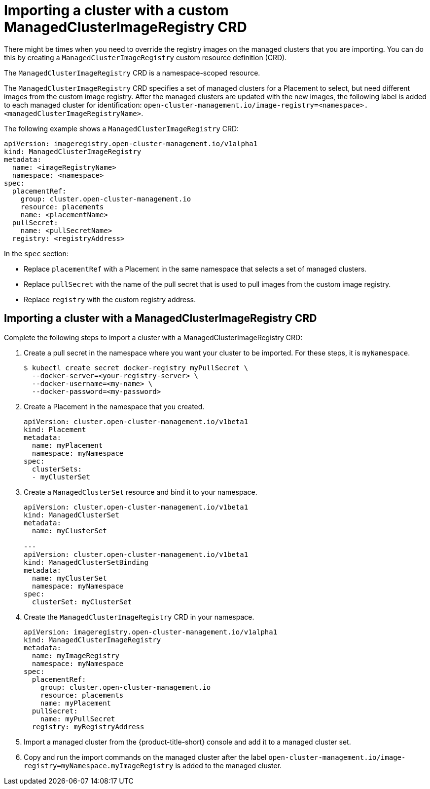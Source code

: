 [#imp-clust-custom-image-override]
= Importing a cluster with a custom ManagedClusterImageRegistry CRD

There might be times when you need to override the registry images on the managed clusters that you are importing. You can do this by creating a `ManagedClusterImageRegistry` custom resource definition (CRD). 

The `ManagedClusterImageRegistry` CRD is a namespace-scoped resource.

The `ManagedClusterImageRegistry` CRD specifies a set of managed clusters for a Placement to select, but need different images from the custom image registry. After the managed clusters are updated with the new images, the following label is added to each managed cluster for identification: `open-cluster-management.io/image-registry=<namespace>.<managedClusterImageRegistryName>`.

The following example shows a `ManagedClusterImageRegistry` CRD:

[source,yaml]
----
apiVersion: imageregistry.open-cluster-management.io/v1alpha1
kind: ManagedClusterImageRegistry
metadata:
  name: <imageRegistryName>
  namespace: <namespace>
spec:
  placementRef:
    group: cluster.open-cluster-management.io
    resource: placements
    name: <placementName> 
  pullSecret:
    name: <pullSecretName>
  registry: <registryAddress>
----

In the `spec` section:

* Replace `placementRef` with a Placement in the same namespace that selects a set of managed clusters.
* Replace `pullSecret` with the name of the pull secret that is used to pull images from the custom image registry.
* Replace `registry` with the custom registry address.

[#imp-clust-managedclusterimageregistry]
== Importing a cluster with a ManagedClusterImageRegistry CRD

Complete the following steps to import a cluster with a ManagedClusterImageRegistry CRD: 

. Create a pull secret in the namespace where you want your cluster to be imported. For these steps, it is `myNamespace`.
+
----
$ kubectl create secret docker-registry myPullSecret \
  --docker-server=<your-registry-server> \
  --docker-username=<my-name> \
  --docker-password=<my-password>
----

. Create a Placement in the namespace that you created.
+
[source,yaml]
----
apiVersion: cluster.open-cluster-management.io/v1beta1
kind: Placement
metadata:
  name: myPlacement
  namespace: myNamespace
spec:
  clusterSets:
  - myClusterSet
----

. Create a `ManagedClusterSet` resource and bind it to your namespace.
+
[source,yaml]
----
apiVersion: cluster.open-cluster-management.io/v1beta1
kind: ManagedClusterSet
metadata:
  name: myClusterSet
  
---
apiVersion: cluster.open-cluster-management.io/v1beta1
kind: ManagedClusterSetBinding
metadata:
  name: myClusterSet
  namespace: myNamespace
spec:
  clusterSet: myClusterSet
----

. Create the `ManagedClusterImageRegistry` CRD in your namespace.
+
[source,yaml]
----
apiVersion: imageregistry.open-cluster-management.io/v1alpha1
kind: ManagedClusterImageRegistry
metadata:
  name: myImageRegistry
  namespace: myNamespace
spec:
  placementRef:
    group: cluster.open-cluster-management.io
    resource: placements
    name: myPlacement
  pullSecret:
    name: myPullSecret
  registry: myRegistryAddress
----

. Import a managed cluster from the {product-title-short} console and add it to a managed cluster set.

. Copy and run the import commands on the managed cluster after the label `open-cluster-management.io/image-registry=myNamespace.myImageRegistry` is added to the managed cluster.
